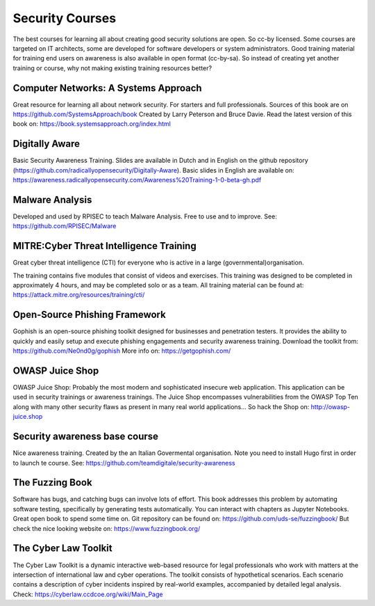 Security Courses
-----------------------

The best courses for learning all about creating good security solutions are open. So cc-by licensed.
Some courses are targeted on IT architects, some are developed for software developers or system administrators. Good training material for training end users on awareness is also available in open format (cc-by-sa). So instead of creating yet another training or course, why not making existing training resources better?


Computer Networks: A Systems Approach
^^^^^^^^^^^^^^^^^^^^^^^^^^^^^^^^^^^^^^

Great resource for learning all about network security. For starters and full professionals. Sources of this book are on https://github.com/SystemsApproach/book Created by Larry Peterson and Bruce Davie. Read the latest version of this book on: https://book.systemsapproach.org/index.html 


Digitally Aware
^^^^^^^^^^^^^^^^
Basic Security Awareness Training. Slides are available in Dutch and in English on the github repository (https://github.com/radicallyopensecurity/Digitally-Aware). Basic slides in English are available on: https://awareness.radicallyopensecurity.com/Awareness%20Training-1-0-beta-gh.pdf 



Malware Analysis
^^^^^^^^^^^^^^^^^
Developed and used by RPISEC to teach Malware Analysis. Free to use and to improve. See:
https://github.com/RPISEC/Malware 



MITRE:Cyber Threat Intelligence Training
^^^^^^^^^^^^^^^^^^^^^^^^^^^^^^^^^^^^^^^^^

Great cyber threat intelligence (CTI) for everyone who is active in a large (governmental)organisation.

The training contains five modules that consist of videos and exercises. This training was designed to be completed in approximately 4 hours, and may be completed solo or as a team. 
All training material can be found at: https://attack.mitre.org/resources/training/cti/ 


Open-Source Phishing Framework 
^^^^^^^^^^^^^^^^^^^^^^^^^^^^^^^

Gophish is an open-source phishing toolkit designed for businesses and penetration testers. It provides the ability to quickly and easily setup and execute phishing engagements and security awareness training.
Download the toolkit from: https://github.com/Ne0nd0g/gophish 
More info on: https://getgophish.com/ 



OWASP Juice Shop
^^^^^^^^^^^^^^^^^^

OWASP Juice Shop: Probably the most modern and sophisticated insecure web application. This application can be used in security trainings or awareness trainings. The Juice Shop encompasses vulnerabilities from the OWASP Top Ten along with many other security flaws as present in many real world applications...
So hack the Shop on: http://owasp-juice.shop



Security awareness base course 
^^^^^^^^^^^^^^^^^^^^^^^^^^^^^^^^

Nice awareness training. Created by the an Italian Govermental organisation. Note you need to install Hugo first in order to launch te course. See: https://github.com/teamdigitale/security-awareness 


The Fuzzing Book
^^^^^^^^^^^^^^^^^
Software has bugs, and catching bugs can involve lots of effort. This book addresses this problem by automating software testing, specifically by generating tests automatically. You can interact with chapters as Jupyter Notebooks. Great open book to spend some time on. Git repository can be found on: https://github.com/uds-se/fuzzingbook/ But check the nice looking website on: https://www.fuzzingbook.org/ 

The Cyber Law Toolkit 
^^^^^^^^^^^^^^^^^^^^^^

The Cyber Law Toolkit is a dynamic interactive web-based resource for legal professionals who work with matters at the intersection of international law and cyber operations. The toolkit consists of hypothetical scenarios. Each scenario contains a description of cyber incidents inspired by real-world examples, accompanied by detailed legal analysis. Check:
https://cyberlaw.ccdcoe.org/wiki/Main_Page 
